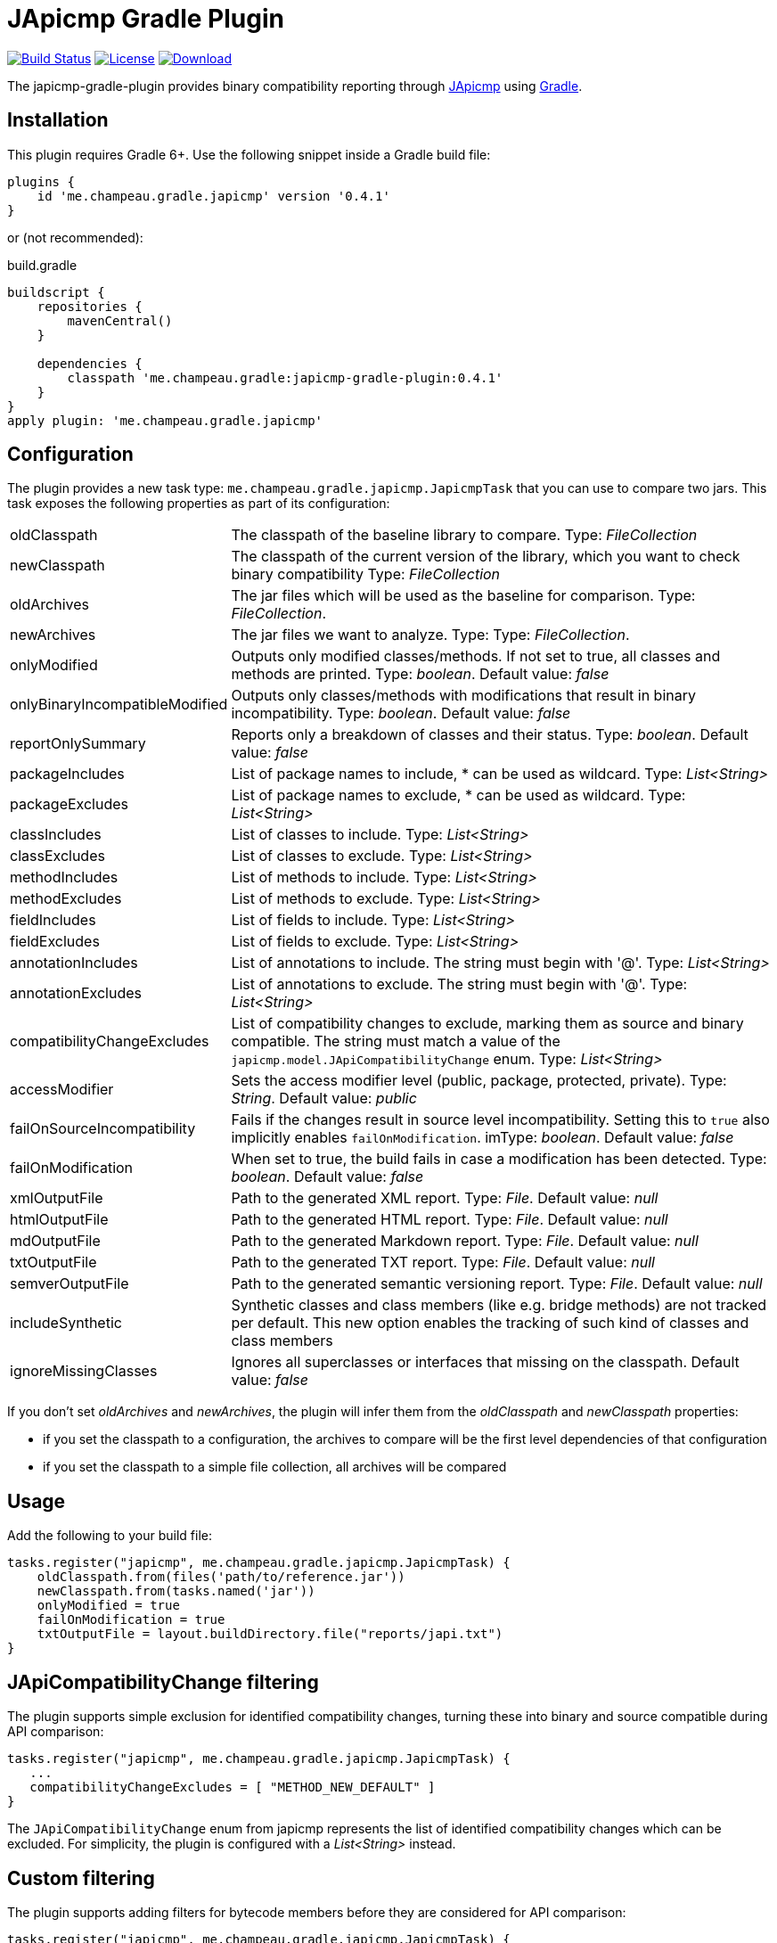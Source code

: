 = JApicmp Gradle Plugin
:japicmp-url: https://github.com/siom79/japicmp
:issues: https://github.com/melix/japicmp-gradle-plugin/issues
:gradle-url: http://gradle.org/
:plugin-version: 0.4.1

image:https://github.com/melix/japicmp-gradle-plugin/actions/workflows/gradle-build.yml/badge.svg?branch=master&event=push["Build Status", link="https://github.com/melix/japicmp-gradle-plugin/actions/workflows/gradle-build.yml?query=branch:master+event:push"]
image:https://img.shields.io/github/license/melix/japicmp-gradle-plugin["License", link="LICENSE.txt"]
image:https://img.shields.io/gradle-plugin-portal/v/me.champeau.gradle.japicmp.svg["Download", link="https://plugins.gradle.org/plugin/me.champeau.gradle.japicmp"]

The japicmp-gradle-plugin provides binary compatibility reporting through {japicmp-url}[JApicmp] using {gradle-url}[Gradle].

== Installation

This plugin requires Gradle 6+. Use the following snippet inside a Gradle build file:

[source,groovy]
[subs="attributes"]
----
plugins {
    id 'me.champeau.gradle.japicmp' version '{plugin-version}'
}
----

or (not recommended):

[source,groovy]
[subs="attributes"]
.build.gradle
----
buildscript {
    repositories {
        mavenCentral()
    }

    dependencies {
        classpath 'me.champeau.gradle:japicmp-gradle-plugin:{plugin-version}'
    }
}
apply plugin: 'me.champeau.gradle.japicmp'
----

== Configuration

The plugin provides a new task type: `me.champeau.gradle.japicmp.JapicmpTask` that you can use to compare two jars. This task
exposes the following properties as part of its configuration:

[horizontal]
oldClasspath:: The classpath of the baseline library to compare. Type: _FileCollection_
newClasspath:: The classpath of the current version of the library, which you want to check binary compatibility  Type: _FileCollection_
oldArchives:: The jar files which will be used as the baseline for comparison. Type: _FileCollection_.
newArchives:: The jar files we want to analyze. Type: Type: _FileCollection_.
onlyModified:: Outputs only modified classes/methods. If not set to true, all classes and methods are printed. Type: _boolean_. Default value: _false_
onlyBinaryIncompatibleModified:: Outputs only classes/methods with modifications that result in binary incompatibility. Type: _boolean_. Default value: _false_
reportOnlySummary:: Reports only a breakdown of classes and their status. Type: _boolean_. Default value: _false_
packageIncludes:: List of package names to include, * can be used as wildcard. Type: _List<String>_
packageExcludes:: List of package names to exclude, * can be used as wildcard. Type: _List<String>_
classIncludes:: List of classes to include. Type: _List<String>_
classExcludes:: List of classes to exclude. Type: _List<String>_
methodIncludes:: List of methods to include. Type: _List<String>_
methodExcludes:: List of methods to exclude. Type: _List<String>_
fieldIncludes:: List of fields to include. Type: _List<String>_
fieldExcludes:: List of fields to exclude. Type: _List<String>_
annotationIncludes:: List of annotations to include. The string must begin with '@'. Type: _List<String>_
annotationExcludes:: List of annotations to exclude. The string must begin with '@'. Type: _List<String>_
compatibilityChangeExcludes:: List of compatibility changes to exclude, marking them as source and binary compatible. The string must match a value of the `japicmp.model.JApiCompatibilityChange` enum. Type: _List<String>_
accessModifier:: Sets the access modifier level (public, package, protected, private). Type: _String_. Default value: _public_
failOnSourceIncompatibility:: Fails if the changes result in source level incompatibility. Setting this to `true` also implicitly enables `failOnModification`. imType: _boolean_. Default value: _false_
failOnModification:: When set to true, the build fails in case a modification has been detected. Type: _boolean_. Default value: _false_
xmlOutputFile:: Path to the generated XML report. Type: _File_. Default value: _null_
htmlOutputFile:: Path to the generated HTML report. Type: _File_. Default value: _null_
mdOutputFile:: Path to the generated Markdown report. Type: _File_. Default value: _null_
txtOutputFile:: Path to the generated TXT report. Type: _File_. Default value: _null_
semverOutputFile:: Path to the generated semantic versioning report. Type: _File_. Default value: _null_
includeSynthetic:: Synthetic classes and class members (like e.g. bridge methods) are not tracked per default. This new option enables the tracking of such kind of classes and class members
ignoreMissingClasses:: Ignores all superclasses or interfaces that missing on the classpath. Default value: _false_

If you don't set _oldArchives_ and _newArchives_, the plugin will infer them from the _oldClasspath_ and _newClasspath_ properties:

   * if you set the classpath to a configuration, the archives to compare will be the first level dependencies of that configuration
   * if you set the classpath to a simple file collection, all archives will be compared

== Usage

Add the following to your build file:

[source,groovy]
----
tasks.register("japicmp", me.champeau.gradle.japicmp.JapicmpTask) {
    oldClasspath.from(files('path/to/reference.jar'))
    newClasspath.from(tasks.named('jar'))
    onlyModified = true
    failOnModification = true
    txtOutputFile = layout.buildDirectory.file("reports/japi.txt")
}
----

== JApiCompatibilityChange filtering

The plugin supports simple exclusion for identified compatibility changes, turning these into binary and source
compatible during API comparison:

[source,groovy]
----
tasks.register("japicmp", me.champeau.gradle.japicmp.JapicmpTask) {
   ...
   compatibilityChangeExcludes = [ "METHOD_NEW_DEFAULT" ]
}
----

The `JApiCompatibilityChange` enum from japicmp represents the list of identified compatibility changes which
can be excluded. For simplicity, the plugin is configured with a _List<String>_ instead.

== Custom filtering

The plugin supports adding filters for bytecode members before they are considered for API comparison:

[source,groovy]
----
tasks.register("japicmp", me.champeau.gradle.japicmp.JapicmpTask) {
   ...
   addIncludeFilter(MyCustomFilter)
   addExcludeFilter(MyOtherFilter)
}
----

where `MyIncludeFilter` and `MyExcludeFilter` are classes implementing types inheriting from `japicmp.filter.Filter`.

For example, adding the following filter as an exclude filter will hide fields that are annotated with `@Custom` or have a name that contains `Custom` from the API comparison:

[source,groovy]
----
class MyOtherFilter implements FieldFilter {
    @Override
    boolean matches(CtField field) {
        return field.hasAnnotation("Custom") || field.name.contains("Custom")
    }
}
----

== Custom reports and failure conditions

The plugin supports a DSL to generate custom reports based on the API comparison result. This has several advantages:

* you can generate a report that focuses only on your public API, leaving the internal APIs out
* you can implement custom rules to determine if the build should fail or not
* the report can be presented to users and provide guidance for migration from one version to the other

=== Configuration

The report can be configured using the `richReport` block:

[source,groovy]
----
tasks.register("japicmp", me.champeau.gradle.japicmp.JapicmpTask) {
   ...
   richReport {
      ...
   }
}
----

Options for the rich report are:

[horizontal]
renderer:: The renderer used to generate the report. By default, it uses the GroovyReportRenderer
includedClasses:: A list of strings representing inclusion patterns (interpreted as regular expressions). Only classes matching this pattern will be included.
excludedClasses:: A list of strings representing exclusion patterns. If a class fully qualified name matches any of those patterns, it will not be included.
destinationDir:: the directory where to store the report
reportName:: file name of the generated report (defaults to `rich-report.html`)
title:: a title for the report
description:: a description for the report
addDefaultRules:: a boolean, indicating whether the default rules should be added or not.

If no rules are explicitly defined, the default rules are applied. If any rule is added, the default rules won't be applied _unless_ `addDefaultRules` is set to `true`.

=== Custom rules

Rules are used to add violations to the report. The "violation" term must be taken in a simple sense, as it represents data
to be shown in the report, whether it's a critical violation or just information.

A violation consists of a triplet (member, severity, explanation), that will be seen in the report. For example, if a binary
incompatibility is found, you can create a violation using:

```
Violation.notBinaryCompatible(member)
```

which will automatically assign it to the `error` severity, leading in a build failure. However, it is possible to create any
kind of violation, and even accept binary incompatible changes.

Rules can be applied to 3 different levels:

* all members (a generic rule applied unconditionnaly)
* on specific change types (`NEW`, `REMOVED`, `UNCHANGED`, `MODIFIED`), see `JApiChangeStatus`
* on specific compatibility change descriptors (see `JApiCompatibilityChange`)

Rules are executed in the following order:

. status change first
. specific compatibility change
. generic rules

For example, imagine that we want to check that all new methods are annotated with `@Incubating` (this is a rule in the Gradle project).
Then, you need to create a rule class which will implement that check:

[source,groovy]
----
class IncubatingMissingRule implements ViolationRule {
    @Override
    Violation maybeViolation(final JApiCompatibility member) {
        if (member instanceof JApiMethod) {
            if (!member.annotations.find { it.fullyQualifiedName == 'org.gradle.api.Incubating' }) {
                if (!member.jApiClass.annotations.find {
                    it.fullyQualifiedName == 'org.gradle.api.Incubating'
                }) {
                    Violation.error(member, "New method is not annotated with @Incubating")
                }
            }
        }
    }
}
----

and then you need to configure the report to use that rule:

[source,groovy]
----
richReport {
   addRule(JApiChangeStatus.NEW, IncubatingMissingRule)
}
----

Rules can take arguments, but those are limited to `Map<String, String>`. For example, the following rule will mark
a binary breaking change as an error, unless it is reviewed and accepted. The list of acceptations is passed as an
argument to the rule:

[source,groovy]
----
class AcceptedRegressionRule implements ViolationRule {
    private final Map<String, String> acceptedViolations

    public AcceptedRegressionRule(Map<String, String> params) {
        acceptedViolations = params
    }

    @Override
    Violation maybeViolation(final JApiCompatibility member) {
        if (!member.binaryCompatible) {
            def acceptation = acceptedViolations[Violation.describe(member)]
            if (acceptation) {
                Violation.accept(member, acceptation)
            } else {
                Violation.notBinaryCompatible(member)
            }
        }
    }
}
----

and here's how the rule is applied:

[source,groovy]
----
richReport {
   addRule(AcceptedRegressionRule, acceptedViolations)
}
----

=== Setup and post-process rules

Since release 0.2.2, the plugin also supports setup and post-process rules. Setup rules allow setting up some global
context that can be accessed by rules extending `AbstractContextAwareViolationRule`. This can be useful when you need
to share data between rules, and perform a final check in a post-process rule.

Setup rules need to implement `SetupRule`:

[source,groovy]
----
class MySetupRule implements SetupRule {

    @Override
    void execute(final ViolationCheckContext violationCheckContext) {
        // this is going to be executed before any other rule is executed
        violationCheckContext.userData.executed = false
    }
}
----

and declared using `addSetupRule`:


[source,groovy]
----
richReport {
   addSetupRule(MySetupRule)
}
----

Then the context can be accessed in rules implementing `AbstractContextAwareViolationRule`:

[source,groovy]
----
class ContextAwareRule extends AbstractContextAwareViolationRule {

    @Override
    Violation maybeViolation(final JApiCompatibility member) {
        // this rule is accessing the global context and can mutate user data
        context.userData.executed = true

        return null
    }
}
----

And then a post-process rule has access to the user data, and can also mutate the actual list of violations per class,
before the report is generated:

[source,groovy]
----
class MyTearDownRule implements PostProcessViolationsRule {

    @Override
    void execute(final ViolationCheckContextWithViolations violationCheckContextWithViolations) {
        // this rule is executed once all checks have been performed, just before the generation
        // of the report
        // it gives the opportunity to add additional violations, or filter them, or fail
        // with a custom error
        assert violationCheckContextWithViolations.userData.executed == true
        assert !violationCheckContextWithViolations.violations.isEmpty()
    }
}
----

It needs to be wired in using the `addPostProcessRule` hook:

[source,groovy]
----
richReport {
   addPostProcessRule(MySetupRule)
}
----

== Avoiding multiple violations for the same class

Since 0.2.5, it is now possible to track which members have already resulted in a violation.
Since rules are executed in order, and that you can have a rule applied for a status change and a generic rule applied on the same member, it was possible for a member to trigger multiple violations.
To avoid this, you can make your rule extend `AbstractRecordingSeenMembers`. This rule requires the `RecordSeenMembersSetup` to be applied, and it will only add a violation, if no other violation for the same member was added before.
